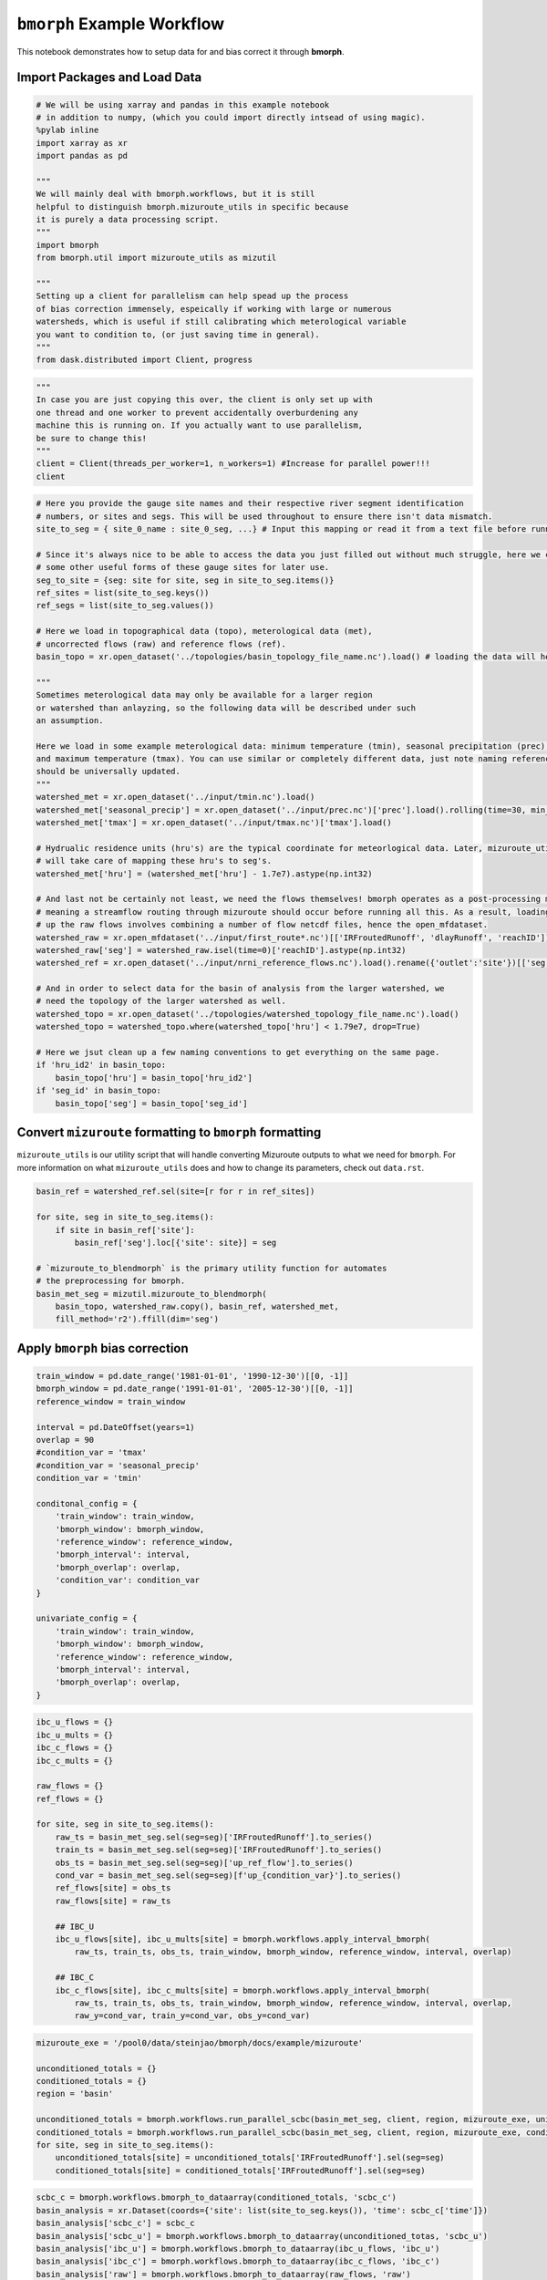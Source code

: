 ``bmorph`` Example Workflow
===========================

This notebook demonstrates how to setup data for and bias correct it through **bmorph**.

Import Packages and Load Data
-----------------------------

.. code:: ipython3
    
    # We will be using xarray and pandas in this example notebook
    # in addition to numpy, (which you could import directly intsead of using magic).
    %pylab inline
    import xarray as xr
    import pandas as pd
    
    """
    We will mainly deal with bmorph.workflows, but it is still
    helpful to distinguish bmorph.mizuroute_utils in specific because
    it is purely a data processing script.
    """
    import bmorph
    from bmorph.util import mizuroute_utils as mizutil
    
    """
    Setting up a client for parallelism can help spead up the process
    of bias correction immensely, espeically if working with large or numerous
    watersheds, which is useful if still calibrating which meterological variable
    you want to condition to, (or just saving time in general).
    """
    from dask.distributed import Client, progress
    

.. code:: ipython3
    
    """
    In case you are just copying this over, the client is only set up with
    one thread and one worker to prevent accidentally overburdening any
    machine this is running on. If you actually want to use parallelism, 
    be sure to change this!
    """
    client = Client(threads_per_worker=1, n_workers=1) #Increase for parallel power!!!
    client


.. raw:: html

    <table style="border: 2px solid white;">
    <tr>
    <td style="vertical-align: top; border: 0px solid white">
    <h3 style="text-align: left;">Client</h3>
    <ul style="text-align: left; list-style: none; margin: 0; padding: 0;">
      <li><b>Scheduler: </b>tcp://127.0.0.1:40411</li>
      <li><b>Dashboard: </b><a href='http://127.0.0.1:39355/status' target='_blank'>http://127.0.0.1:39355/status</a>
    </ul>
    </td>
    <td style="vertical-align: top; border: 0px solid white">
    <h3 style="text-align: left;">Cluster</h3>
    <ul style="text-align: left; list-style:none; margin: 0; padding: 0;">
      <li><b>Workers: </b>4</li>
      <li><b>Cores: </b>4</li>
      <li><b>Memory: </b>540.66 GB</li>
    </ul>
    </td>
    </tr>
    </table>



.. code:: ipython3

    # Here you provide the gauge site names and their respective river segment identification
    # numbers, or sites and segs. This will be used throughout to ensure there isn't data mismatch.
    site_to_seg = { site_0_name : site_0_seg, ...} # Input this mapping or read it from a text file before running!
    
    # Since it's always nice to be able to access the data you just filled out without much struggle, here we create
    # some other useful forms of these gauge sites for later use.
    seg_to_site = {seg: site for site, seg in site_to_seg.items()}
    ref_sites = list(site_to_seg.keys())
    ref_segs = list(site_to_seg.values())
    
    # Here we load in topographical data (topo), meterological data (met), 
    # uncorrected flows (raw) and reference flows (ref).
    basin_topo = xr.open_dataset('../topologies/basin_topology_file_name.nc').load() # loading the data will help speed up things later
    
    """
    Sometimes meterological data may only be available for a larger region
    or watershed than anlayzing, so the following data will be described under such
    an assumption.
    
    Here we load in some example meterological data: minimum temperature (tmin), seasonal precipitation (prec),
    and maximum temperature (tmax). You can use similar or completely different data, just note naming referencing
    should be universally updated.
    """
    watershed_met = xr.open_dataset('../input/tmin.nc').load()
    watershed_met['seasonal_precip'] = xr.open_dataset('../input/prec.nc')['prec'].load().rolling(time=30, min_periods=1).sum()
    watershed_met['tmax'] = xr.open_dataset('../input/tmax.nc')['tmax'].load()
    
    # Hydrualic residence units (hru's) are the typical coordinate for meteorlogical data. Later, mizuroute_utils
    # will take care of mapping these hru's to seg's.
    watershed_met['hru'] = (watershed_met['hru'] - 1.7e7).astype(np.int32)
    
    # And last not be certainly not least, we need the flows themselves! bmorph operates as a post-processing method,
    # meaning a streamflow routing through mizuroute should occur before running all this. As a result, loading
    # up the raw flows involves combining a number of flow netcdf files, hence the open_mfdataset.
    watershed_raw = xr.open_mfdataset('../input/first_route*.nc')[['IRFroutedRunoff', 'dlayRunoff', 'reachID']].load()
    watershed_raw['seg'] = watershed_raw.isel(time=0)['reachID'].astype(np.int32)
    watershed_ref = xr.open_dataset('../input/nrni_reference_flows.nc').load().rename({'outlet':'site'})[['seg', 'seg_id', 'reference_flow']]
    
    # And in order to select data for the basin of analysis from the larger watershed, we 
    # need the topology of the larger watershed as well.
    watershed_topo = xr.open_dataset('../topologies/watershed_topology_file_name.nc').load()
    watershed_topo = watershed_topo.where(watershed_topo['hru'] < 1.79e7, drop=True)
    
    # Here we jsut clean up a few naming conventions to get everything on the same page.
    if 'hru_id2' in basin_topo:
        basin_topo['hru'] = basin_topo['hru_id2']
    if 'seg_id' in basin_topo:
        basin_topo['seg'] = basin_topo['seg_id']




Convert ``mizuroute`` formatting to ``bmorph`` formatting
---------------------------------------------------------

``mizuroute_utils`` is our utility script that will handle converting
Mizuroute outputs to what we need for ``bmorph``. For more information
on what ``mizuroute_utils`` does and how to change its parameters, 
check out ``data.rst``.

.. code:: ipython3

    basin_ref = watershed_ref.sel(site=[r for r in ref_sites])
    
    for site, seg in site_to_seg.items():
        if site in basin_ref['site']:
            basin_ref['seg'].loc[{'site': site}] = seg
    
    # `mizuroute_to_blendmorph` is the primary utility function for automates
    # the preprocessing for bmorph.
    basin_met_seg = mizutil.mizuroute_to_blendmorph(
        basin_topo, watershed_raw.copy(), basin_ref, watershed_met, 
        fill_method='r2').ffill(dim='seg')

Apply ``bmorph`` bias correction
--------------------------------

.. code:: ipython3

    train_window = pd.date_range('1981-01-01', '1990-12-30')[[0, -1]]
    bmorph_window = pd.date_range('1991-01-01', '2005-12-30')[[0, -1]]
    reference_window = train_window
    
    interval = pd.DateOffset(years=1)
    overlap = 90
    #condition_var = 'tmax'
    #condition_var = 'seasonal_precip'
    condition_var = 'tmin'
    
    conditonal_config = {
        'train_window': train_window,
        'bmorph_window': bmorph_window,
        'reference_window': reference_window,
        'bmorph_interval': interval,
        'bmorph_overlap': overlap,
        'condition_var': condition_var
    }
    
    univariate_config = {
        'train_window': train_window,
        'bmorph_window': bmorph_window,
        'reference_window': reference_window,
        'bmorph_interval': interval,
        'bmorph_overlap': overlap,
    }

.. code:: ipython3

    ibc_u_flows = {}
    ibc_u_mults = {}
    ibc_c_flows = {}
    ibc_c_mults = {}
    
    raw_flows = {}
    ref_flows = {}
    
    for site, seg in site_to_seg.items():
        raw_ts = basin_met_seg.sel(seg=seg)['IRFroutedRunoff'].to_series()
        train_ts = basin_met_seg.sel(seg=seg)['IRFroutedRunoff'].to_series()
        obs_ts = basin_met_seg.sel(seg=seg)['up_ref_flow'].to_series()
        cond_var = basin_met_seg.sel(seg=seg)[f'up_{condition_var}'].to_series()
        ref_flows[site] = obs_ts
        raw_flows[site] = raw_ts
        
        ## IBC_U
        ibc_u_flows[site], ibc_u_mults[site] = bmorph.workflows.apply_interval_bmorph(
            raw_ts, train_ts, obs_ts, train_window, bmorph_window, reference_window, interval, overlap)
        
        ## IBC_C
        ibc_c_flows[site], ibc_c_mults[site] = bmorph.workflows.apply_interval_bmorph(
            raw_ts, train_ts, obs_ts, train_window, bmorph_window, reference_window, interval, overlap,
            raw_y=cond_var, train_y=cond_var, obs_y=cond_var)

.. code:: ipython3

    mizuroute_exe = '/pool0/data/steinjao/bmorph/docs/example/mizuroute'
    
    unconditioned_totals = {}
    conditioned_totals = {}
    region = 'basin'
    
    unconditioned_totals = bmorph.workflows.run_parallel_scbc(basin_met_seg, client, region, mizuroute_exe, univariate_config)
    conditioned_totals = bmorph.workflows.run_parallel_scbc(basin_met_seg, client, region, mizuroute_exe, conditonal_config)
    for site, seg in site_to_seg.items():
        unconditioned_totals[site] = unconditioned_totals['IRFroutedRunoff'].sel(seg=seg)
        conditioned_totals[site] = conditioned_totals['IRFroutedRunoff'].sel(seg=seg)



.. code:: ipython3

    scbc_c = bmorph.workflows.bmorph_to_dataarray(conditioned_totals, 'scbc_c')
    basin_analysis = xr.Dataset(coords={'site': list(site_to_seg.keys()), 'time': scbc_c['time']})
    basin_analysis['scbc_c'] = scbc_c
    basin_analysis['scbc_u'] = bmorph.workflows.bmorph_to_dataarray(unconditioned_totas, 'scbc_u')
    basin_analysis['ibc_u'] = bmorph.workflows.bmorph_to_dataarray(ibc_u_flows, 'ibc_u')
    basin_analysis['ibc_c'] = bmorph.workflows.bmorph_to_dataarray(ibc_c_flows, 'ibc_c')
    basin_analysis['raw'] = bmorph.workflows.bmorph_to_dataarray(raw_flows, 'raw')
    basin_analysis['ref'] = bmorph.workflows.bmorph_to_dataarray(ref_flows, 'ref')
    basin_analysis.to_netcdf(f'../output/{region.lower()}_data_processed.nc')

